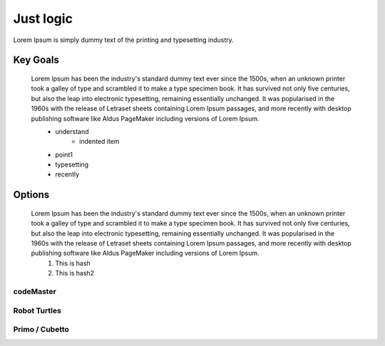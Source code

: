 Just logic
++++++++++++
Lorem Ipsum is simply dummy text of the printing and typesetting industry.

Key Goals
===============

 Lorem Ipsum has been the industry's standard dummy text ever since the 1500s, when an unknown printer took a galley of type and scrambled it to make a type specimen book. It has survived not only five centuries, but also the leap into electronic typesetting, remaining essentially unchanged. It was popularised in the 1960s with the release of Letraset sheets containing Lorem Ipsum passages, and more recently with desktop publishing software like Aldus PageMaker including versions of Lorem Ipsum.
    * understand
        * indented item
    * point1
    * typesetting
    * recently

Options
=========

 Lorem Ipsum has been the industry's standard dummy text ever since the 1500s, when an unknown printer took a galley of type and scrambled it to make a type specimen book. It has survived not only five centuries, but also the leap into electronic typesetting, remaining essentially unchanged. It was popularised in the 1960s with the release of Letraset sheets containing Lorem Ipsum passages, and more recently with desktop publishing software like Aldus PageMaker including versions of Lorem Ipsum.
    #. This is hash
    #. This is hash2

codeMaster
-----------

Robot Turtles
--------------

Primo / Cubetto
---------------